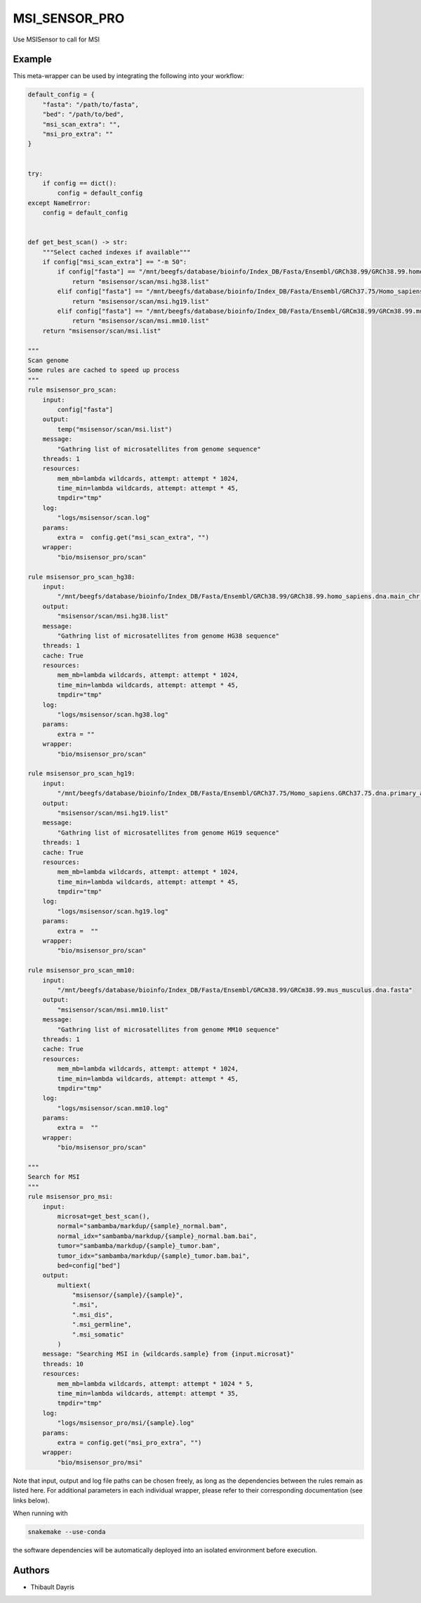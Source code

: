 .. _`msi_sensor_pro`:

MSI_SENSOR_PRO
==============

Use MSISensor to call for MSI


Example
-------

This meta-wrapper can be used by integrating the following into your workflow:

.. code-block:: python

    default_config = {
        "fasta": "/path/to/fasta",
        "bed": "/path/to/bed",
        "msi_scan_extra": "",
        "msi_pro_extra": ""
    }


    try:
        if config == dict():
            config = default_config
    except NameError:
        config = default_config


    def get_best_scan() -> str:
        """Select cached indexes if available"""
        if config["msi_scan_extra"] == "-m 50":
            if config["fasta"] == "/mnt/beegfs/database/bioinfo/Index_DB/Fasta/Ensembl/GRCh38.99/GRCh38.99.homo_sapiens.dna.main_chr.fasta":
                return "msisensor/scan/msi.hg38.list"
            elif config["fasta"] == "/mnt/beegfs/database/bioinfo/Index_DB/Fasta/Ensembl/GRCh37.75/Homo_sapiens.GRCh37.75.dna.primary_assembly.fa":
                return "msisensor/scan/msi.hg19.list"
            elif config["fasta"] == "/mnt/beegfs/database/bioinfo/Index_DB/Fasta/Ensembl/GRCm38.99/GRCm38.99.mus_musculus.dna.fasta":
                return "msisensor/scan/msi.mm10.list"
        return "msisensor/scan/msi.list"

    """
    Scan genome
    Some rules are cached to speed up process
    """
    rule msisensor_pro_scan:
        input:
            config["fasta"]
        output:
            temp("msisensor/scan/msi.list")
        message:
            "Gathring list of microsatellites from genome sequence"
        threads: 1
        resources:
            mem_mb=lambda wildcards, attempt: attempt * 1024,
            time_min=lambda wildcards, attempt: attempt * 45,
            tmpdir="tmp"
        log:
            "logs/msisensor/scan.log"
        params:
            extra =  config.get("msi_scan_extra", "")
        wrapper:
            "bio/msisensor_pro/scan"

    rule msisensor_pro_scan_hg38:
        input:
            "/mnt/beegfs/database/bioinfo/Index_DB/Fasta/Ensembl/GRCh38.99/GRCh38.99.homo_sapiens.dna.main_chr.fasta"
        output:
            "msisensor/scan/msi.hg38.list"
        message:
            "Gathring list of microsatellites from genome HG38 sequence"
        threads: 1
        cache: True
        resources:
            mem_mb=lambda wildcards, attempt: attempt * 1024,
            time_min=lambda wildcards, attempt: attempt * 45,
            tmpdir="tmp"
        log:
            "logs/msisensor/scan.hg38.log"
        params:
            extra = ""
        wrapper:
            "bio/msisensor_pro/scan"

    rule msisensor_pro_scan_hg19:
        input:
            "/mnt/beegfs/database/bioinfo/Index_DB/Fasta/Ensembl/GRCh37.75/Homo_sapiens.GRCh37.75.dna.primary_assembly.fa"
        output:
            "msisensor/scan/msi.hg19.list"
        message:
            "Gathring list of microsatellites from genome HG19 sequence"
        threads: 1
        cache: True
        resources:
            mem_mb=lambda wildcards, attempt: attempt * 1024,
            time_min=lambda wildcards, attempt: attempt * 45,
            tmpdir="tmp"
        log:
            "logs/msisensor/scan.hg19.log"
        params:
            extra =  ""
        wrapper:
            "bio/msisensor_pro/scan"

    rule msisensor_pro_scan_mm10:
        input:
            "/mnt/beegfs/database/bioinfo/Index_DB/Fasta/Ensembl/GRCm38.99/GRCm38.99.mus_musculus.dna.fasta"
        output:
            "msisensor/scan/msi.mm10.list"
        message:
            "Gathring list of microsatellites from genome MM10 sequence"
        threads: 1
        cache: True
        resources:
            mem_mb=lambda wildcards, attempt: attempt * 1024,
            time_min=lambda wildcards, attempt: attempt * 45,
            tmpdir="tmp"
        log:
            "logs/msisensor/scan.mm10.log"
        params:
            extra =  ""
        wrapper:
            "bio/msisensor_pro/scan"

    """
    Search for MSI
    """
    rule msisensor_pro_msi:
        input:
            microsat=get_best_scan(),
            normal="sambamba/markdup/{sample}_normal.bam",
            normal_idx="sambamba/markdup/{sample}_normal.bam.bai",
            tumor="sambamba/markdup/{sample}_tumor.bam",
            tumor_idx="sambamba/markdup/{sample}_tumor.bam.bai",
            bed=config["bed"]
        output:
            multiext(
                "msisensor/{sample}/{sample}",
                ".msi",
                ".msi_dis",
                ".msi_germline",
                ".msi_somatic"
            )
        message: "Searching MSI in {wildcards.sample} from {input.microsat}"
        threads: 10
        resources:
            mem_mb=lambda wildcards, attempt: attempt * 1024 * 5,
            time_min=lambda wildcards, attempt: attempt * 35,
            tmpdir="tmp"
        log:
            "logs/msisensor_pro/msi/{sample}.log"
        params:
            extra = config.get("msi_pro_extra", "")
        wrapper:
            "bio/msisensor_pro/msi"

Note that input, output and log file paths can be chosen freely, as long as the dependencies between the rules remain as listed here.
For additional parameters in each individual wrapper, please refer to their corresponding documentation (see links below).

When running with

.. code-block:: bash

    snakemake --use-conda

the software dependencies will be automatically deployed into an isolated environment before execution.






Authors
-------


* Thibault Dayris


